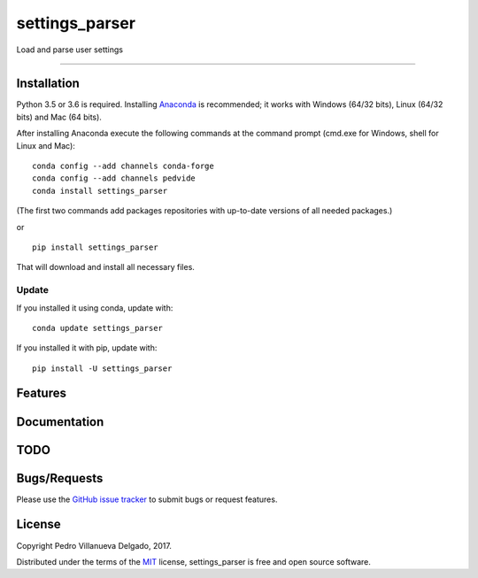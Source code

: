 settings\_parser
================

Load and parse user settings

--------------

|License| |Python version| |Pypi version| |Anaconda version| |Build
Status| |Coverage Status|

Installation
------------

Python 3.5 or 3.6 is required. Installing
`Anaconda <https://www.continuum.io/downloads>`__ is recommended; it
works with Windows (64/32 bits), Linux (64/32 bits) and Mac (64 bits).

After installing Anaconda execute the following commands at the command
prompt (cmd.exe for Windows, shell for Linux and Mac):

::

    conda config --add channels conda-forge
    conda config --add channels pedvide
    conda install settings_parser

(The first two commands add packages repositories with up-to-date
versions of all needed packages.)

or

::

    pip install settings_parser

That will download and install all necessary files.

Update
~~~~~~

If you installed it using conda, update with:

::

    conda update settings_parser

If you installed it with pip, update with:

::

    pip install -U settings_parser

Features
--------

Documentation
-------------

TODO
----

Bugs/Requests
-------------

Please use the `GitHub issue
tracker <https://github.com/pedvide/settings_parser/issues>`__ to submit bugs or
request features.

License
-------

Copyright Pedro Villanueva Delgado, 2017.

Distributed under the terms of the `MIT <LICENSE.txt>`__ license,
settings_parser is free and open source software.

.. |License| image:: https://img.shields.io/github/license/pedvide/settings_parser.svg
   :target: https://github.com/pedvide/settings_parser/blob/master/LICENSE.txt
.. |Python version| image:: https://img.shields.io/pypi/pyversions/settings_parser.svg
   :target: https://pypi.python.org/pypi/settings_parser
.. |Pypi version| image:: https://img.shields.io/pypi/v/settings_parser.svg
   :target: https://pypi.python.org/pypi/settings_parser
.. |Anaconda version| image:: https://anaconda.org/pedvide/settings_parser/badges/version.svg
   :target: https://anaconda.org/pedvide/settings_parser
.. |Build Status| image:: https://travis-ci.org/pedvide/settings_parser.svg?branch=master
   :target: https://travis-ci.org/pedvide/settings_parser
.. |Coverage Status| image:: https://coveralls.io/repos/github/pedvide/settings_parser/badge.svg?branch=master
   :target: https://coveralls.io/github/pedvide/settings_parser?branch=master

